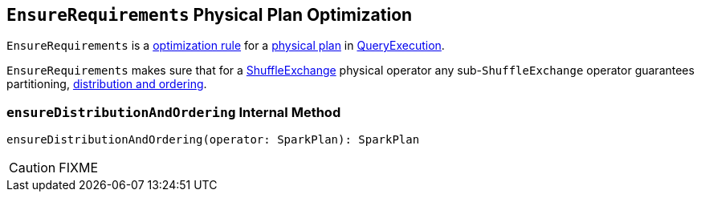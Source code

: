 == [[EnsureRequirements]] `EnsureRequirements` Physical Plan Optimization

`EnsureRequirements` is a link:spark-sql-catalyst-analyzer.adoc#Rule[optimization rule] for a link:spark-sql-catalyst-SparkPlan.adoc[physical plan] in link:spark-sql-query-execution.adoc#preparations[QueryExecution].

`EnsureRequirements` makes sure that for a link:spark-sql-spark-plan-ShuffleExchange.adoc[ShuffleExchange] physical operator any sub-``ShuffleExchange`` operator guarantees partitioning, <<ensureDistributionAndOrdering, distribution and ordering>>.

=== [[ensureDistributionAndOrdering]] `ensureDistributionAndOrdering` Internal Method

[source, scala]
----
ensureDistributionAndOrdering(operator: SparkPlan): SparkPlan
----

CAUTION: FIXME
